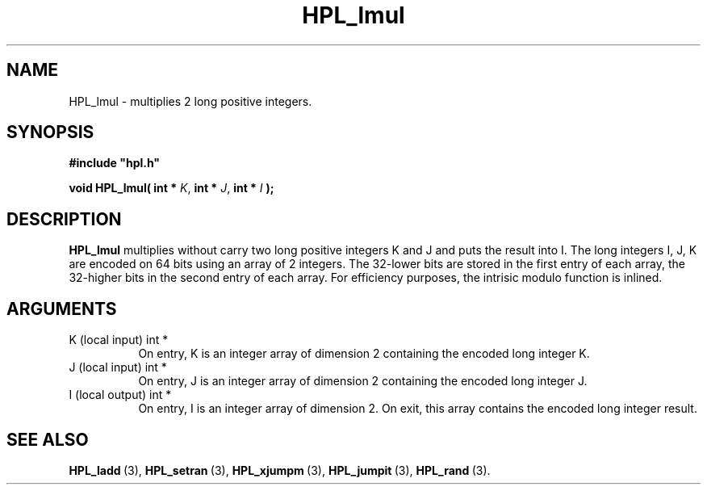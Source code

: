 .TH HPL_lmul 3 "October 26, 2012" "HPL 2.1" "HPL Library Functions"
.SH NAME
HPL_lmul \- multiplies 2 long positive integers.
.SH SYNOPSIS
\fB\&#include "hpl.h"\fR
 
\fB\&void\fR
\fB\&HPL_lmul(\fR
\fB\&int *\fR
\fI\&K\fR,
\fB\&int *\fR
\fI\&J\fR,
\fB\&int *\fR
\fI\&I\fR
\fB\&);\fR
.SH DESCRIPTION
\fB\&HPL_lmul\fR
multiplies  without carry two long positive integers K and J
and puts the result into I. The long integers  I, J, K are encoded on
64 bits using an array of 2 integers. The 32-lower bits are stored in
the first entry of each array, the 32-higher bits in the second entry
of each array. For efficiency purposes, the  intrisic modulo function
is inlined.
.SH ARGUMENTS
.TP 8
K       (local input)           int *
On entry, K is an integer array of dimension 2 containing the
encoded long integer K.
.TP 8
J       (local input)           int *
On entry, J is an integer array of dimension 2 containing the
encoded long integer J.
.TP 8
I       (local output)          int *
On entry, I is an integer array of dimension 2. On exit, this
array contains the encoded long integer result.
.SH SEE ALSO
.BR HPL_ladd \ (3),
.BR HPL_setran \ (3),
.BR HPL_xjumpm \ (3),
.BR HPL_jumpit \ (3),
.BR HPL_rand \ (3).
